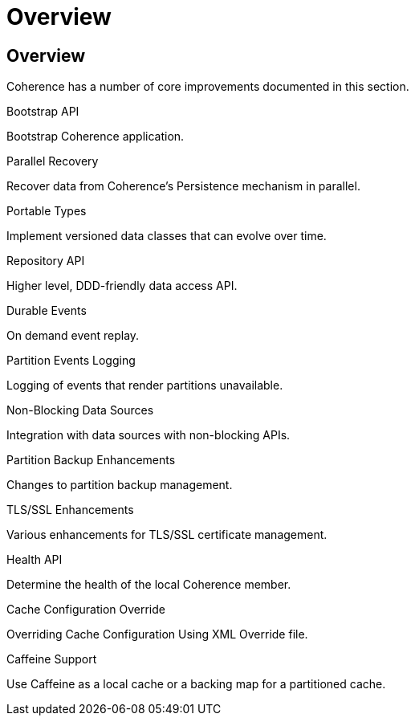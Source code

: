 ///////////////////////////////////////////////////////////////////////////////
    Copyright (c) 2000, 2022, Oracle and/or its affiliates.

    Licensed under the Universal Permissive License v 1.0 as shown at
    https://oss.oracle.com/licenses/upl.
///////////////////////////////////////////////////////////////////////////////
= Overview
:description: Coherence Core Improvements
:keywords: coherence, java, documentation

// DO NOT remove this header - it might look like a duplicate of the header above, but
// both they serve a purpose, and the docs will look wrong if it is removed.
== Overview

Coherence has a number of core improvements documented in this section.

[PILLARS]
====
[CARD]
.Bootstrap API
[icon=fa-rocket,link=docs/core/02_bootstrap.adoc]
--
Bootstrap Coherence application.
--

[CARD]
.Parallel Recovery
[icon=library_books,link=docs/core/03_parallel_recovery.adoc]
--
Recover data from Coherence's Persistence mechanism in parallel.
--

[CARD]
.Portable Types
[icon=settings_ethernet,link=docs/core/04_portable_types.adoc]
--
Implement versioned data classes that can evolve over time.
--

[CARD]
.Repository API
[icon=fa-sitemap,link=docs/core/05_repository.adoc]
--
Higher level, DDD-friendly data access API.
--

[CARD]
.Durable Events
[icon=fa-backward,link=docs/core/06_durable_events.adoc]
--
On demand event replay.
--

[CARD]
.Partition Events Logging
[icon=import_contacts,link=docs/core/07_partition_events_logging.adoc]
--
Logging of events that render partitions unavailable.
--

[CARD]
.Non-Blocking Data Sources
[icon=extension,link=docs/core/08_non_blocking.adoc]
--
Integration with data sources with non-blocking APIs.
--

[CARD]
.Partition Backup Enhancements
[icon=fa-cubes,link=docs/core/09_backup.adoc]
--
Changes to partition backup management.
--

[CARD]
.TLS/SSL Enhancements
[icon=https,link=docs/core/10_tls.adoc]
--
Various enhancements for TLS/SSL certificate management.
--

.Health API
[icon=fa-heart-pulse,link=docs/core/11_health.adoc]
--
Determine the health of the local Coherence member.
--

[CARD]
.Cache Configuration Override
[icon=fa-file-code-o,link=docs/core/12_cache_config_override.adoc]
--
Overriding Cache Configuration Using XML Override file.
--

[CARD]
.Caffeine Support
[icon=fa-coffee-pot,link=docs/core/13_caffeine.adoc]
--
Use Caffeine as a local cache or a backing map for a partitioned cache.
--

====

